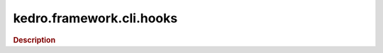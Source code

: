 kedro.framework.cli.hooks
=====================

.. rubric:: Description

.. autosummary::
   :toctree:

   kedro.framework.cli.hooks